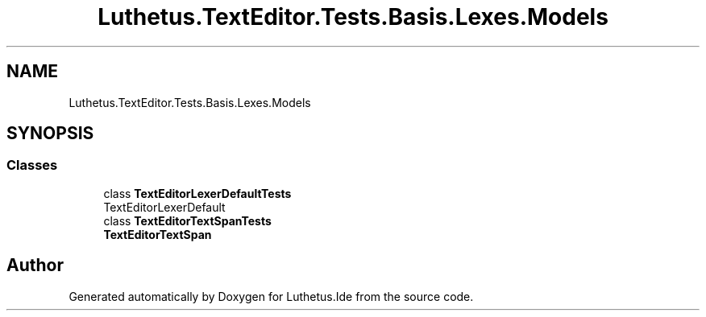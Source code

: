 .TH "Luthetus.TextEditor.Tests.Basis.Lexes.Models" 3 "Version 1.0.0" "Luthetus.Ide" \" -*- nroff -*-
.ad l
.nh
.SH NAME
Luthetus.TextEditor.Tests.Basis.Lexes.Models
.SH SYNOPSIS
.br
.PP
.SS "Classes"

.in +1c
.ti -1c
.RI "class \fBTextEditorLexerDefaultTests\fP"
.br
.RI "TextEditorLexerDefault "
.ti -1c
.RI "class \fBTextEditorTextSpanTests\fP"
.br
.RI "\fBTextEditorTextSpan\fP "
.in -1c
.SH "Author"
.PP 
Generated automatically by Doxygen for Luthetus\&.Ide from the source code\&.
